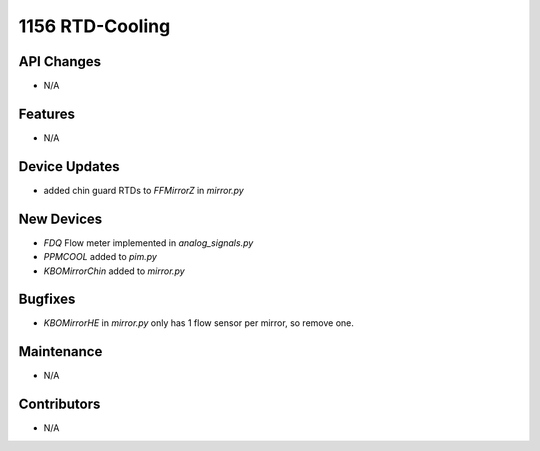 1156 RTD-Cooling
#################

API Changes
-----------
- N/A

Features
--------
- N/A

Device Updates
--------------
- added chin guard RTDs to `FFMirrorZ` in `mirror.py`

New Devices
-----------
- `FDQ` Flow meter implemented in `analog_signals.py`
- `PPMCOOL` added to `pim.py`
- `KBOMirrorChin` added to `mirror.py`

Bugfixes
--------
- `KBOMirrorHE` in `mirror.py` only has 1 flow sensor per mirror, so remove one.

Maintenance
-----------
- N/A

Contributors
------------
- N/A
